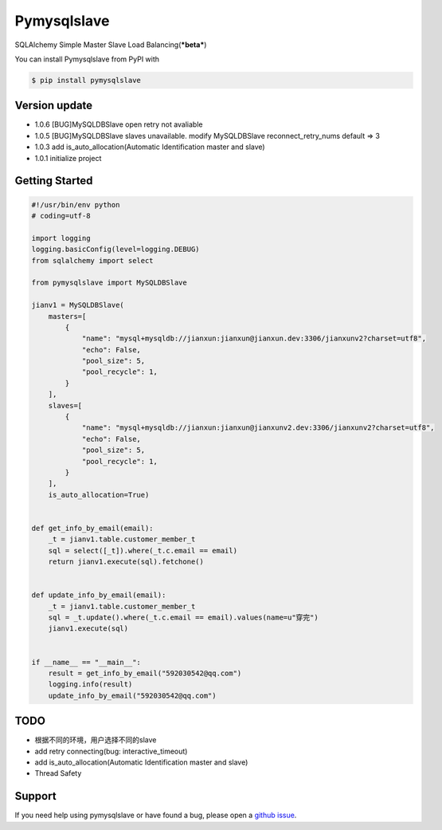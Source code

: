 Pymysqlslave
============

SQLAlchemy Simple Master Slave Load Balancing(***beta***)

You can install Pymysqlslave from PyPI with

.. sourcecode:: bash

    $ pip install pymysqlslave


Version update
--------------

- 1.0.6 [BUG]MySQLDBSlave open retry not avaliable
- 1.0.5 [BUG]MySQLDBSlave slaves unavailable. modify MySQLDBSlave reconnect_retry_nums default => 3
- 1.0.3 add is_auto_allocation(Automatic Identification master and slave)
- 1.0.1 initialize project


Getting Started
---------------

.. sourcecode:: python

    #!/usr/bin/env python
    # coding=utf-8

    import logging
    logging.basicConfig(level=logging.DEBUG)
    from sqlalchemy import select

    from pymysqlslave import MySQLDBSlave

    jianv1 = MySQLDBSlave(
        masters=[
            {
                "name": "mysql+mysqldb://jianxun:jianxun@jianxun.dev:3306/jianxunv2?charset=utf8",
                "echo": False,
                "pool_size": 5,
                "pool_recycle": 1,
            }
        ],
        slaves=[
            {
                "name": "mysql+mysqldb://jianxun:jianxun@jianxunv2.dev:3306/jianxunv2?charset=utf8",
                "echo": False,
                "pool_size": 5,
                "pool_recycle": 1,
            }
        ],
        is_auto_allocation=True)


    def get_info_by_email(email):
        _t = jianv1.table.customer_member_t
        sql = select([_t]).where(_t.c.email == email)
        return jianv1.execute(sql).fetchone()


    def update_info_by_email(email):
        _t = jianv1.table.customer_member_t
        sql = _t.update().where(_t.c.email == email).values(name=u"穿完")
        jianv1.execute(sql)


    if __name__ == "__main__":
        result = get_info_by_email("592030542@qq.com")
        logging.info(result)
        update_info_by_email("592030542@qq.com")


TODO
----

- 根据不同的环境，用户选择不同的slave
- add retry connecting(bug: interactive_timeout)
- add is_auto_allocation(Automatic Identification master and slave)
- Thread Safety


Support
-------

If you need help using pymysqlslave or have found a bug, please open a `github issue`_.

.. _github issue: https://github.com/nashuiliang/pymysqlslave/issues
